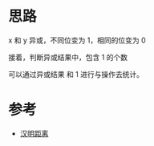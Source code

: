 * 思路
 x 和 y 异或，不同位变为 1，相同的位变为 0

 接着，判断异或结果中，包含 1 的个数

 可以通过异或结果 和 1 进行与操作去统计。

* 参考
 - [[https://leetcode.cn/problems/hamming-distance/solution/yi-ming-ju-chi-by-leetcode-solution-u1w7/][汉明距离]]
